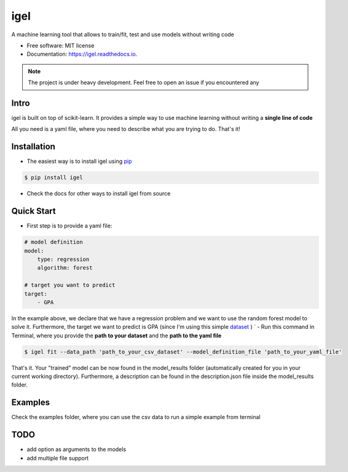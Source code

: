 ====
igel
====

.. image:: assets/logo.png
    :width: 100%
    :scale: 50%
    :align: center
    :alt: igel-icon

.. image:: https://img.shields.io/pypi/v/igel.svg
        :target: https://pypi.python.org/pypi/igel

.. image:: https://img.shields.io/travis/nidhaloff/igel.svg
        :target: https://travis-ci.com/nidhaloff/igel

.. image:: https://readthedocs.org/projects/igel/badge/?version=latest
        :target: https://igel.readthedocs.io/en/latest/?badge=latest
        :alt: Documentation Status




A machine learning tool that allows to train/fit, test and use models without writing code


* Free software: MIT license
* Documentation: https://igel.readthedocs.io.


.. note::

    The project is under heavy development. Feel free to open an issue if you encountered any

Intro
--------

igel is built on top of scikit-learn. It provides a simple way to use machine learning without writing
a **single line of code**

All you need is a yaml file, where you need to describe what you are trying to do. That's it!

Installation
-------------

- The easiest way is to install igel using `pip <https://packaging.python.org/guides/tool-recommendations/>`_

.. code-block:: console

    $ pip install igel

- Check the docs for other ways to install igel from source

Quick Start
------------

- First step is to provide a yaml file:

.. code-block:: yaml

        # model definition
        model:
            type: regression
            algorithm: forest

        # target you want to predict
        target:
            - GPA

In the example above, we declare that we have a regression
problem and we want to use the random forest model
to solve it. Furthermore, the target we want to
predict is GPA (since I'm using this simple `dataset <https://www.kaggle.com/luddarell/101-simple-linear-regressioncsv>`_ )
`
- Run this command in Terminal, where you provide the **path to your dataset** and the **path to the yaml file**

.. code-block:: console

    $ igel fit --data_path 'path_to_your_csv_dataset' --model_definition_file 'path_to_your_yaml_file'


That's it. Your "trained" model can be now found in the model_results folder
(automatically created for you in your current working directory).
Furthermore, a description can be found in the description.json file inside the model_results folder.

Examples
----------
Check the examples folder, where you can use the csv data to run a simple example from terminal

TODO
-----
- add option as arguments to the models
- add multiple file support
